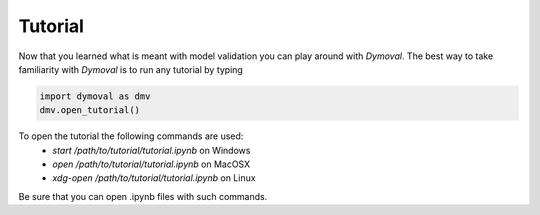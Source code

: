 Tutorial
========

Now that you learned what is meant with model validation you can play around with *Dymoval*.
The best way to take familiarity with *Dymoval* is to run any tutorial by typing

.. code-block::

    import dymoval as dmv
    dmv.open_tutorial()


To open the tutorial the following commands are used:
    - `start /path/to/tutorial/tutorial.ipynb` on Windows
    - `open /path/to/tutorial/tutorial.ipynb` on MacOSX
    - `xdg-open /path/to/tutorial/tutorial.ipynb` on Linux

Be sure that you can open .ipynb files with such commands.
